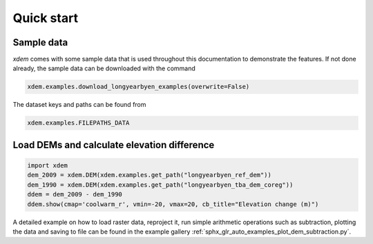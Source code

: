 .. _first_steps:

Quick start
===========

Sample data
-----------

*xdem* comes with some sample data that is used throughout this documentation to demonstrate the features. If not done already, the sample data can be downloaded with the command

.. code-block:: python

        xdem.examples.download_longyearbyen_examples(overwrite=False)
        
The dataset keys and paths can be found from 

.. code-block:: python

        xdem.examples.FILEPATHS_DATA

Load DEMs and calculate elevation difference
------------------------------------------------

.. code-block:: python

  import xdem
  dem_2009 = xdem.DEM(xdem.examples.get_path("longyearbyen_ref_dem"))
  dem_1990 = xdem.DEM(xdem.examples.get_path("longyearbyen_tba_dem_coreg"))
  ddem = dem_2009 - dem_1990
  ddem.show(cmap='coolwarm_r', vmin=-20, vmax=20, cb_title="Elevation change (m)")

A detailed example on how to load raster data, reproject it, run simple arithmetic operations such as subtraction, plotting the data and saving to file can be found in the example gallery :ref:`sphx_glr_auto_examples_plot_dem_subtraction.py`.

..
   .. raw:: html

       <div class="sphx-glr-thumbcontainer" tooltip="DEM subtraction">

   .. only:: html

    .. figure:: /auto_examples/images/thumb/sphx_glr_plot_dem_subtraction_thumb.png
	:alt: DEM subtraction

	:ref:`sphx_glr_auto_examples_plot_dem_subtraction.py`
